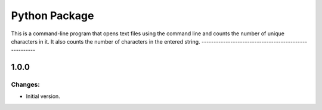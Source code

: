 Python Package
=======
This is a command-line program that opens text
files using the command line and counts the number
of unique characters in it. It also counts the
number of characters in the entered string.
------------------------------------------------------

1.0.0
-----

Changes:
~~~~~~~~

- Initial version.

